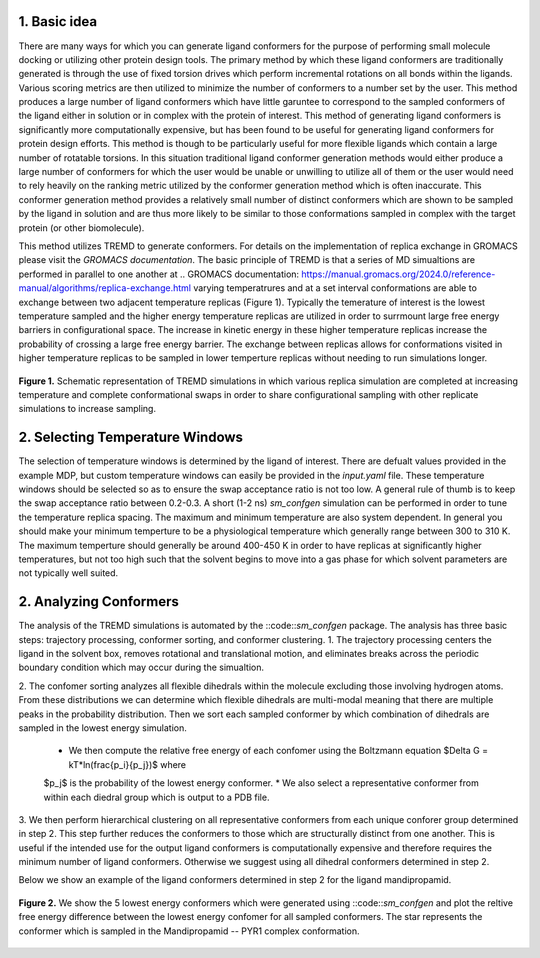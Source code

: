 .. _doc_basic_idea:

1. Basic idea
=============
There are many ways for which you can generate ligand conformers for the purpose of performing small molecule docking or utilizing 
other protein design tools. The primary method by which these ligand conformers are traditionally generated is through the use of 
fixed torsion drives which perform incremental rotations on all bonds within the ligands. Various scoring metrics are then utilized 
to minimize the number of conformers to a number set by the user. This method produces a large number of ligand conformers which have 
little garuntee to correspond to the sampled conformers of the ligand either in solution or in complex with the protein of interest. 
This method of generating ligand conformers is significantly more computationally expensive, but has been found to be useful for 
generating ligand conformers for protein design efforts. This method is though to be particularly useful for more flexible ligands 
which contain a large number of rotatable torsions. In this situation traditional ligand conformer generation methods would either 
produce a large number of conformers for which the user would be unable or unwilling to utilize all of them or the user would need 
to rely heavily on the ranking metric utilized by the conformer generation method which is often inaccurate. This conformer generation 
method provides a relatively small number of distinct conformers which are shown to be sampled by the ligand in solution and are thus 
more likely to be similar to those conformations sampled in complex with the target protein (or other biomolecule).

This method utilizes TREMD to generate conformers. For details on the implementation of replica exchange in GROMACS please visit the 
`GROMACS documentation`. The basic principle of TREMD is that a series of MD simualtions are performed in parallel to one another at 
.. _`GROMACS documentation`: https://manual.gromacs.org/2024.0/reference-manual/algorithms/replica-exchange.html
varying temperatrures and at a set interval conformations are able to exchange between two adjacent temperature replicas (Figure 1). 
Typically the temerature of interest is the lowest temperature sampled and the higher energy temperature replicas are utilized in 
order to surrmount large free energy barriers in configurational space. The increase in kinetic energy in these higher temperature 
replicas increase the probability of crossing a large free energy barrier. The exchange between replicas allows for conformations 
visited in higher temperature replicas to be sampled in lower temperture replicas without needing to run simulations longer.

.. figure:: _static/images/TREMD.png
   :name: Fig. 1
   :width: 800
   :align: center
   :figclass: align-center

   **Figure 1.** Schematic representation of TREMD simulations in which various replica simulation are completed at increasing temperature 
   and complete conformational swaps in order to share configurational sampling with other replicate simulations to increase sampling.


.. _doc_selecting_temperature_windows:

2. Selecting Temperature Windows
================================
The selection of temperature windows is determined by the ligand of interest. There are defualt values provided in the example MDP, but 
custom temperature windows can easily be provided in the `input.yaml` file. These temperature windows should be selected so as to ensure 
the swap acceptance ratio is not too low. A general rule of thumb is to keep the swap acceptance ratio between 0.2-0.3. A short (1-2 ns) 
`sm_confgen` simulation can be performed in order to tune the temperature replica spacing. The maximum and minimum temperature are also 
system dependent. In general you should make your minimum temperture to be a physiological temperature which generally range between 300 
to 310 K. The maximum temperture should generally be around 400-450 K in order to have replicas at significantly higher temperatures, but 
not too high such that the solvent begins to move into a gas phase for which solvent parameters are not typically well suited.

.. _doc_analyzing_conformers:

2. Analyzing Conformers
=======================
The analysis of the TREMD simulations is automated by the ::code::`sm_confgen` package. The analysis has three basic steps: trajectory processing, 
conformer sorting, and conformer clustering. 
1. The trajectory processing centers the ligand in the solvent box, removes rotational and translational motion, and eliminates breaks across 
the periodic boundary condition which may occur during the simualtion.

2. The confomer sorting analyzes all flexible dihedrals within the molecule excluding those involving hydrogen atoms. From these distributions we 
can determine which flexible dihedrals are multi-modal meaning that there are multiple peaks in the probability distribution. Then we sort each 
sampled conformer by which combination of dihedrals are sampled in the lowest energy simulation. 
    * We then compute the relative free energy of each confomer using the Boltzmann equation $\Delta G = kT*ln(\frac{p_i}{p_j})$ where 
    $p_j$ is the probability of the lowest energy conformer. 
    * We also select a representative conformer from within each diedral group which is output to a PDB file. 

3. We then perform hierarchical clustering on all representative conformers from each unique conforer group determined in step 2. This step further 
reduces the conformers to those which are structurally distinct from one another. This is useful if the intended use for the output ligand conformers 
is computationally expensive and therefore requires the minimum number of ligand conformers. Otherwise we suggest using all dihedral conformers 
determined in step 2.

Below we show an example of the ligand conformers determined in step 2 for the ligand mandipropamid.


.. figure:: _static/images/example_output.png
   :name: Fig. 1
   :width: 800
   :align: center
   :figclass: align-center

   **Figure 2.** We show the 5 lowest energy conformers which were generated using ::code::`sm_confgen` and plot the reltive free energy 
   difference between the lowest energy confomer for all sampled conformers. The star represents the conformer which is sampled in the 
   Mandipropamid -- PYR1 complex conformation. 